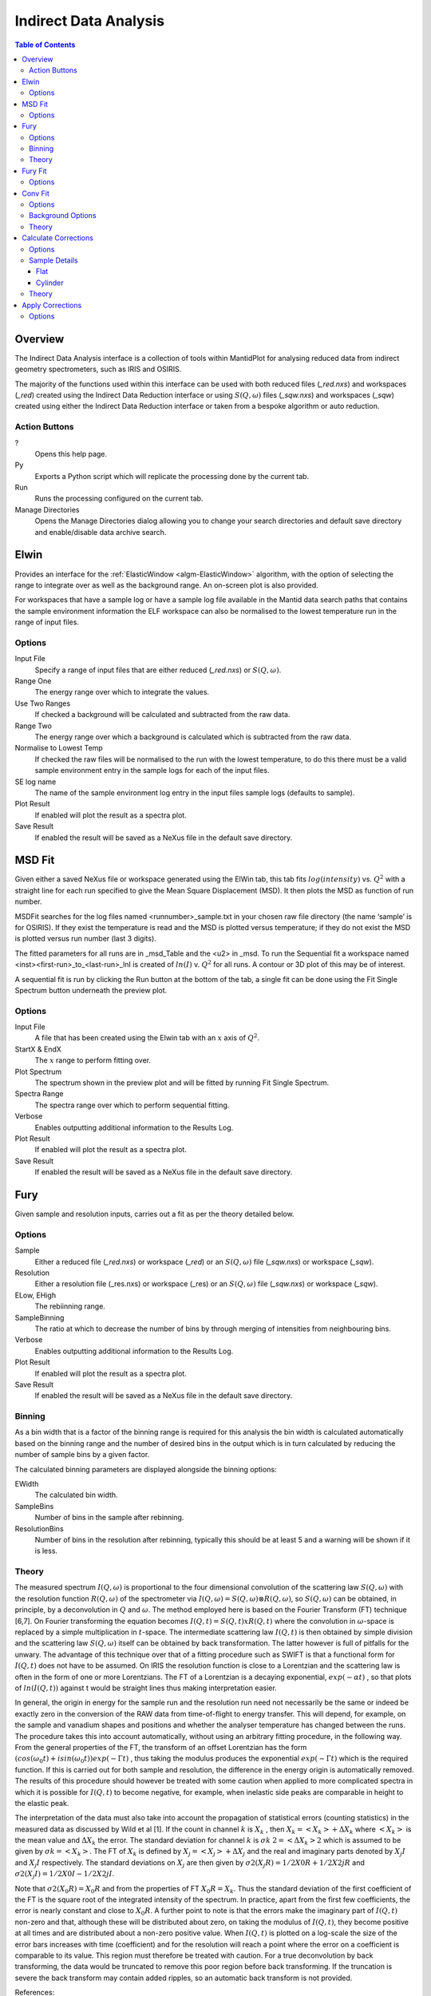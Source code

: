 Indirect Data Analysis
======================

.. contents:: Table of Contents
  :local:

Overview
--------

.. interface:: Data Analysis
  :align: right
  :width: 350

The Indirect Data Analysis interface is a collection of tools within MantidPlot
for analysing reduced data from indirect geometry spectrometers, such as IRIS and
OSIRIS.

The majority of the functions used within this interface can be used with both
reduced files (*_red.nxs*) and workspaces (*_red*) created using the Indirect Data
Reduction interface or using :math:`S(Q, \omega)` files (*_sqw.nxs*) and
workspaces (*_sqw*) created using either the Indirect Data Reduction interface or
taken from a bespoke algorithm or auto reduction.

Action Buttons
~~~~~~~~~~~~~~

?
  Opens this help page.

Py
  Exports a Python script which will replicate the processing done by the current tab.

Run
  Runs the processing configured on the current tab.

Manage Directories
  Opens the Manage Directories dialog allowing you to change your search directories
  and default save directory and enable/disable data archive search.

Elwin
-----

.. interface:: Data Analysis
  :widget: tabElwin

Provides an interface for the :ref:`ElasticWindow <algm-ElasticWindow>`
algorithm, with the option of selecting the range to integrate over as well as
the background range. An on-screen plot is also provided.

For workspaces that have a sample log or have a sample log file available in the
Mantid data search paths that contains the sample environment information the
ELF workspace can also be normalised to the lowest temperature run in the range
of input files.

Options
~~~~~~~

Input File
  Specify a range of input files that are either reduced (*_red.nxs*) or
  :math:`S(Q, \omega)`.

Range One
  The energy range over which to integrate the values.

Use Two Ranges
  If checked a background will be calculated and subtracted from the raw data.

Range Two
  The energy range over which a background is calculated which is subtracted from
  the raw data.

Normalise to Lowest Temp
  If checked the raw files will be normalised to the run with the lowest
  temperature, to do this there must be a valid sample environment entry in the
  sample logs for each of the input files.

SE log name
  The name of the sample environment log entry in the input files sample logs
  (defaults to sample).

Plot Result
  If enabled will plot the result as a spectra plot.

Save Result
  If enabled the result will be saved as a NeXus file in the default save
  directory.

MSD Fit
-------

.. interface:: Data Analysis
  :widget: tabMSD

Given either a saved NeXus file or workspace generated using the ElWin tab, this
tab fits :math:`log(intensity)` vs. :math:`Q^{2}` with a straight line for each
run specified to give the Mean Square Displacement (MSD). It then plots the MSD
as function of run number.

MSDFit searches for the log files named <runnumber>_sample.txt in your chosen
raw file directory (the name ‘sample’ is for OSIRIS). If they exist the
temperature is read and the MSD is plotted versus temperature; if they do not
exist the MSD is plotted versus run number (last 3 digits).

The fitted parameters for all runs are in _msd_Table and the <u2> in _msd. To
run the Sequential fit a workspace named <inst><first-run>_to_<last-run>_lnI is
created of :math:`ln(I)` v. :math:`Q^{2}` for all runs. A contour or 3D plot of
this may be of interest.

A sequential fit is run by clicking the Run button at the bottom of the tab, a
single fit can be done using the Fit Single Spectrum button underneath the
preview plot.

Options
~~~~~~~

Input File
  A file that has been created using the Elwin tab with an :math:`x` axis of
  :math:`Q^2`.

StartX & EndX
  The :math:`x` range to perform fitting over.

Plot Spectrum
  The spectrum shown in the preview plot and will be fitted by running Fit
  Single Spectrum.

Spectra Range
  The spectra range over which to perform sequential fitting.

Verbose
  Enables outputting additional information to the Results Log.

Plot Result
  If enabled will plot the result as a spectra plot.

Save Result
  If enabled the result will be saved as a NeXus file in the default save
  directory.

Fury
----

.. interface:: Data Analysis
  :widget: tabFury

Given sample and resolution inputs, carries out a fit as per the theory detailed
below.

Options
~~~~~~~

Sample
  Either a reduced file (*_red.nxs*) or workspace (*_red*) or an :math:`S(Q,
  \omega)` file (*_sqw.nxs*) or workspace (*_sqw*).

Resolution
  Either a resolution file (_res.nxs) or workspace (_res) or an :math:`S(Q,
  \omega)` file (*_sqw.nxs*) or workspace (*_sqw*).

ELow, EHigh
  The rebiinning range.

SampleBinning
  The ratio at which to decrease the number of bins by through merging of
  intensities from neighbouring bins.

Verbose
  Enables outputting additional information to the Results Log.

Plot Result
  If enabled will plot the result as a spectra plot.

Save Result
  If enabled the result will be saved as a NeXus file in the default save
  directory.

Binning
~~~~~~~

As a bin width that is a factor of the binning range is required for this
analysis the bin width is calculated automatically based on the binning range
and the number of desired bins in the output which is in turn calculated by
reducing the number of sample bins by a given factor.

The calculated binning parameters are displayed alongside the binning options:

EWidth
  The calculated bin width.

SampleBins
  Number of bins in the sample after rebinning.

ResolutionBins
  Number of bins in the resolution after rebinning, typically this should be at
  least 5 and a warning will be shown if it is less.

Theory
~~~~~~

The measured spectrum :math:`I(Q, \omega)` is proportional to the four
dimensional convolution of the scattering law :math:`S(Q, \omega)` with the
resolution function :math:`R(Q, \omega)` of the spectrometer via :math:`I(Q,
\omega) = S(Q, \omega) ⊗ R(Q, \omega)`, so :math:`S(Q, \omega)` can be obtained,
in principle, by a deconvolution in :math:`Q` and :math:`\omega`. The method
employed here is based on the Fourier Transform (FT) technique [6,7]. On Fourier
transforming the equation becomes :math:`I(Q, t) = S(Q, t) x R(Q, t)` where the
convolution in :math:`\omega`-space is replaced by a simple multiplication in
:math:`t`-space. The intermediate scattering law :math:`I(Q, t)` is then
obtained by simple division and the scattering law :math:`S(Q, \omega)` itself
can be obtained by back transformation. The latter however is full of pitfalls
for the unwary. The advantage of this technique over that of a fitting procedure
such as SWIFT is that a functional form for :math:`I(Q, t)` does not have to be
assumed. On IRIS the resolution function is close to a Lorentzian and the
scattering law is often in the form of one or more Lorentzians. The FT of a
Lorentzian is a decaying exponential, :math:`exp(-\alpha t)` , so that plots of
:math:`ln(I(Q, t))` against t would be straight lines thus making interpretation
easier.

In general, the origin in energy for the sample run and the resolution run need
not necessarily be the same or indeed be exactly zero in the conversion of the
RAW data from time-of-flight to energy transfer. This will depend, for example,
on the sample and vanadium shapes and positions and whether the analyser
temperature has changed between the runs. The procedure takes this into account
automatically, without using an arbitrary fitting procedure, in the following
way. From the general properties of the FT, the transform of an offset
Lorentzian has the form :math:`(cos(\omega_{0}t) + isin(\omega_{0}t))exp(-\Gamma
t)` , thus taking the modulus produces the exponential :math:`exp(-\Gamma t)`
which is the required function. If this is carried out for both sample and
resolution, the difference in the energy origin is automatically removed. The
results of this procedure should however be treated with some caution when
applied to more complicated spectra in which it is possible for :math:`I(Q, t)`
to become negative, for example, when inelastic side peaks are comparable in
height to the elastic peak.

The interpretation of the data must also take into account the propagation of
statistical errors (counting statistics) in the measured data as discussed by
Wild et al [1]. If the count in channel :math:`k` is :math:`X_{k}` , then
:math:`X_{k}=<X_{k}>+\Delta X_{k}` where :math:`<X_{k}>` is the mean value and
:math:`\Delta X_{k}` the error. The standard deviation for channel :math:`k` is
:math:`\sigma k` :math:`2=<\Delta X_{k}>2` which is assumed to be given by
:math:`\sigma k=<X_{k}>`. The FT of :math:`X_{k}` is defined by
:math:`X_{j}=<X_{j}>+\Delta X_{j}` and the real and imaginary parts denoted by
:math:`X_{j} I` and :math:`X_{j} I` respectively. The standard deviations on
:math:`X_{j}` are then given by :math:`\sigma 2(X_{j} R)=1/2 X0 R + 1/2 X2j R`
and :math:`\sigma 2(X_{j} I)=1/2 X0 I - 1/2 X2j I`.

Note that :math:`\sigma 2(X_{0} R) = X_{0} R` and from the properties of FT
:math:`X_{0} R = X_{k}`.  Thus the standard deviation of the first coefficient
of the FT is the square root of the integrated intensity of the spectrum. In
practice, apart from the first few coefficients, the error is nearly constant
and close to :math:`X_{0} R`.  A further point to note is that the errors make
the imaginary part of :math:`I(Q, t)` non-zero and that, although these will be
distributed about zero, on taking the modulus of :math:`I(Q, t)`, they become
positive at all times and are distributed about a non-zero positive value. When
:math:`I(Q, t)` is plotted on a log-scale the size of the error bars increases
with time (coefficient) and for the resolution will reach a point where the
error on a coefficient is comparable to its value. This region must therefore be
treated with caution. For a true deconvolution by back transforming, the data
would be truncated to remove this poor region before back transforming. If the
truncation is severe the back transform may contain added ripples, so an
automatic back transform is not provided.

References:

1. U P Wild, R Holzwarth & H P Good, Rev Sci Instr 48 1621 (1977)

Fury Fit
--------

.. interface:: Data Analysis
  :widget: tabFuryFit

FuryFit provides a simplified interface for controlling various fitting
functions (see the :ref:`Fit <algm-Fit>` algorithm for more info). The functions
are also available via the fit wizard.

Additionally, in the bottom-right of the interface there are options for doing a
sequential fit. This is where the program loops through each spectrum in the
input workspace, using the fitted values from the previous spectrum as input
values for fitting the next. This is done by means of the
:ref:`PlotPeakByLogValue <algm-PlotPeakByLogValue>` algorithm.

A sequential fit is run by clicking the Run button at the bottom of the tab, a
single fit can be done using the Fit Single Spectrum button underneath the
preview plot.

Options
~~~~~~~

Input
  Either a file (*_iqt.nxs*) or workspace (*_iqt*) that has been created using
  the Fury tab.

Fit Type
  The type of fitting to perform.

Constrain Intensities
  Check to ensure that the sum of the background and intensities is always equal
  to 1.

Constrain Beta over all Q
  Check to use a multi-domain fitting function with the value of beta
  constrained.

Plot Guess
  When checked a curve will be created on the plot window based on the bitting
  parameters.

StartX & EndX
  The range of :math:`x` over which the fitting will be applied (blue lines on
  preview plot).

Linear Background A0
  The constant amplitude of the background (horizontal green line on the preview
  plot).

Fitting Parameters
  Depending on the Fit Type the parameters shown for each of the fit functions
  will differ, for more information refer to the documentation pages for the fit
  function in question.

Plot Spectrum
  The spectrum shown in the preview plot and will be fitted by running Fit
  Single Spectrum.

Spectra Range
  The spectra range over which to perform sequential fitting.

Verbose
  Enables outputting additional information to the Results Log.

Plot Output
  Allows plotting spectra plots of fitting parameters, the options available
  will depend on the type of fit chosen.

Save Result
  If enabled the result will be saved as a NeXus file in the default save
  directory.

Conv Fit
--------

.. interface:: Data Analysis
  :widget: tabConvFit

Similarly to FuryFit, ConvFit provides a simplified interface for controlling
various fitting functions (see the :ref:`Fit <algm-Fit>` algorithm for more
info). The functions are also available via the fit wizard.

Additionally, in the bottom-right of the interface there are options for doing a
sequential fit. This is where the program loops through each spectrum in the
input workspace, using the fitted values from the previous spectrum as input
values for fitting the next. This is done by means of the
:ref:`PlotPeakByLogValue <algm-PlotPeakByLogValue>` algorithm.

A sequential fit is run by clicking the Run button at the bottom of the tab, a
single fit can be done using the Fit Single Spectrum button underneath the
preview plot.

Options
~~~~~~~

Sample
  Either a reduced file (*_red.nxs*) or workspace (*_red*) or an :math:`S(Q,
  \omega)` file (*_sqw.nxs*) or workspace (*_sqw*).

Resolution
  Either a resolution file (_res.nxs) or workspace (_res) or an :math:`S(Q,
  \omega)` file (*_sqw.nxs*) or workspace (*_sqw*).

Fit Type
  The type of fitting to perform.

Background
  Select the background type, see options below.

Plot Guess
  When checked a curve will be created on the plot window based on the bitting
  parameters.

StartX & EndX
  The range of :math:`x` over which the fitting will be applied (blue lines on
  preview plot).

A0 & A1 (background)
  The A0 and A1 parameters as they appear in the LinearBackground fir function,
  depending on the Fit Type selected A1 may not be shown.

Delta Function
  Enables use of a delta function.

Fitting Parameters
  Depending on the Fit Type the parameters shown for each of the fit functions
  will differ, for more information refer to the documentation pages for the fit
  function in question.

Plot Spectrum
  The spectrum shown in the preview plot and will be fitted by running Fit
  Single Spectrum.

Spectra Range
  The spectra range over which to perform sequential fitting.

Verbose
  Enables outputting additional information to the Results Log.

Plot Output
  Allows plotting spectra plots of fitting parameters, the options available
  will depend on the type of fit chosen.

Save Result
  If enabled the result will be saved as a NeXus file in the default save
  directory.

Background Options
~~~~~~~~~~~~~~~~~~

Fixed Flat
  The A0 parameter is applied to all points in the data.

Fit Flat
  Similar to Fixed Flat, however the A0 parameter is treated as an initial guess
  and will be included as a parameter to the LinearBackground fit function with
  the coefficient of the linear term fixed to 0.

Fit Linear
  The A0 and A1 parameters are used as parameters to the LinearBackground fit
  function and the best possible fit will be used as the background.

Theory
~~~~~~

The measured data :math:`I(Q, \omega)` is proportional to the convolution of the
scattering law :math:`S(Q, \omega)` with the resolution function :math:`R(Q,
\omega)` of the spectrometer via :math:`I(Q, \omega) = S(Q, \omega) ⊗  R(Q,
\omega)`. The traditional method of analysis has been to fit the measured
:math:`I(Q, \omega)` with an appropriate set of functions related to the form of
:math:`S(Q, \omega)` predicted by theory.

* In quasielastic scattering the simplest form is when both the :math:`S(Q,
  \omega)` and the :math:`R(Q, \omega)` have the form of a Lorentzian - a
  situation which is almost correct for reactor based backscattering
  spectrometers such as IN10 & IN16 at ILL. The convolution of two Lorentzians
  is itself a Lorentzian so that the spectrum of the measured and resolution
  data can both just be fitted with Lorentzians. The broadening of the sample
  spectrum is then just the  difference of the two widths.
* The next easiest case is when both :math:`S(Q, \omega)` and :math:`R(Q,
  \omega)` have a simple functional form and the convolution is also a function
  containing the parameters of the :math:`S(Q, \omega)` and R(Q,  \omega) functions.
  The convoluted function may then be fitted to the data to provide the
  parameters. An example would be the case where the :math:`S(Q, \omega)` is a
  Lorentzian and the :math:`R(Q, \omega)` is a Gaussian.
* For diffraction, the shape of the peak in time is a convolution of a Gaussian
  with a decaying exponential and this function can be used to fit the Bragg
  peaks.
* The final case is where :math:`R(Q, \omega)` does not have a simple function
  form so that the measured data has to be convoluted numerically with the
  :math:`S(Q, \omega)` function to provide an estimate of the sample scattering.
  The result is least-squares fitted to the measured data to provide values for
  the parameters in the :math:`S(Q, \omega)` function.

This latter form of peak fitting is provided by SWIFT. It employs a
least-squares algorithm which requires the derivatives of the fitting function
with respect to its parameters in order to be faster and more efficient than
those algorithms which calculate the derivatives numerically. To do this the
assumption is made that the derivative of a convolution is equal to the
convolution of the derivative-as the derivative and the convolution are
performed over different variables (function parameters and energy transfer
respectively) this should be correct. A flat background is subtracted from the
resolution data before the convolution is performed.

Four types of sample function are available for :math:`S(Q, \omega)`:

Quasielastic
  This is the most common case and applies to both translational (diffusion) and
  rotational modes, both of which have the form of a Lorentzian. The fitted
  function is a set of Lorentzians centred at the origin in energy transfer.

Elastic
  Comprising a central elastic peak together with a set of quasi-elastic
  Lorentzians also centred at the origin. The elastic peak is taken to be the
  un-broadened resolution function.

Shift
  A central Lorentzian with pairs of energy shifted Lorentzians. This was
  originally used for crystal field splitting data but more recently has been
  applied to quantum tunnelling peaks. The fitting function assumes that the
  peaks are symmetric about the origin in energy transfer both in position and
  width. The widths of the central and side peaks may be different.

Polymer
  A single quasi-elastic peak with 3 different forms of shape. The theory behind
  this is described elsewhere [1,2]. Briefly, polymer theory predicts 3 forms
  of the :math:`I(Q,t)` in the form of :math:`exp(-at2/b)` where :math:`b` can
  be 2, 3 or 4. The Full Width Half-Maximum (FWHM) then has a Q-dependence
  (power law) of the form :math:`Qb`. The :math:`I(Q,t)` has been numerically
  Fourier transformed into :math:`I(Q, \omega)` and the :math:`I(Q, \omega)`
  have been fitted with functions of the form of a modified Lorentzian. These
  latter functions are used in the energy fitting procedures.

References:

1. J S Higgins, R E Ghosh, W S Howells & G Allen, JCS Faraday II 73 40 (1977)
2. J S Higgins, G Allen, R E Ghosh, W S Howells & B Farnoux, Chem Phys Lett 49 197 (1977)

Calculate Corrections
---------------------

.. warning:: This interface is only available on Windows

.. interface:: Data Analysis
  :widget: tabCalcCorr

Calculates absorption corrections that could be applied to the data when given
information about the sample (and optionally can) geometry.

Options
~~~~~~~

Input
  Either a reduced file (*_red.nxs*) or workspace (*_red*) or an :math:`S(Q,
  \omega)` file (*_sqw.nxs*) or workspace (*_sqw*).

Use Can
  If checked allows you to select a workspace for the container in the format of
  either a reduced file (*_red.nxs*) or workspace (*_red*) or an :math:`S(Q,
  \omega)` file (*_sqw.nxs*) or workspace (*_sqw*).

Sample Shape
  Sets the shape of the sample, this affects the options for the sample details,
  see below.

Beam Width
  Width of the incident beam.

Verbose
  Enables outputting additional information to the Results Log.

Plot Result
  Plots the :math:`A_{s,s}`, :math:`A_{s,sc}`, :math:`A_{c,sc}` and
  :math:`A_{c,c}` workspaces as spectra plots.

Save Result
  If enabled the result will be saved as a NeXus file in the default save
  directory.

Sample Details
~~~~~~~~~~~~~~

Depending on the shape of the sample different parameters for the sample
dimension are required and are detailed below.

Flat
####

.. interface:: Data Analysis
  :widget: pageFlat

Thickness
  Thickness of sample (cm).

Can Front Thickness
  Thickness of front container (cm).

Can Back Thickness
  Thickness of back container (cm).

Sample Angle
  Sample angle (degrees).

Cylinder
########

.. interface:: Data Analysis
  :widget: pageCylinder

Radius 1
  Sample radius 1 (cm).

Radius 2
  Sample radius 2 (cm).

Can Radius
  Radius of inside of the container (cm).

Step Size
  Step size used in calculation.

Theory
~~~~~~

The main correction to be applied to neutron scattering data is that for
absorption both in the sample and its container, when present. For flat plate
geometry, the corrections can be analytical and have been discussed for example
by Carlile [1]. The situation for cylindrical geometry is more complex and
requires numerical integration. These techniques are well known and used in
liquid and amorphous diffraction, and are described in the ATLAS manual [2]. The
routines used here have been developed from the corrections programs in the
ATLAS suite and take into account the wavelength variation of both the
absorption and the scattering cross-sections for the inelastic flight paths.

The absorption corrections use the formulism of Paalman and Pings [3] and
involve the attenuation factors :math:`A_{i,j}` where :math:`i` refers to
scattering and :math:`j` attenuation. For example, :math:`A_{s,sc}` is the
attenuation factor for scattering in the sample and attenuation in the sample
plus container. If the scattering cross sections for sample and container are
:math:`\Sigma_{s}` and :math:`\Sigma_{c}` respectively, then the measured
scattering from the empty container is :math:`I_{c} = \Sigma_{c}A_{c,c}` and
that from the sample plus container is :math:`I_{sc} = \Sigma_{s}A_{s,sc} +
\Sigma_{c}A_{c,sc}`, thus :math:`\Sigma_{s} = (I_{sc} - I_{c}A_{c,sc}/A_{c,c}) /
A_{s,sc}`.  In the package, the program Acorn calculates the attenuation
coefficients :math:`A_{i,j}` and the routine Analyse uses them to calculate Σs
which we identify with :math:`S(Q, \omega)`.

References:

1. C J Carlile, Rutherford Laboratory report, RL-74-103 (1974)
2. A K Soper, W S Howells & A C Hannon, RAL Report RAL-89-046 (1989)
3. H H Paalman & C J Pings, J Appl Phys 33 2635 (1962)


Apply Corrections
-----------------

.. interface:: Data Analysis
  :widget: tabApplyCorr

The Apply Corrections tab applies the corrections calculated in the Calculate
Corrections tab of the Indirect Data Analysis interface.

This tab will expect to find the ass file generated in the previous tab. If Use
Can is selected, it will also expect the assc, acsc and acc files. It will take
the run number from the sample file, and geometry from the option you select.

Once run the corrected output and can correction is shown in the preview plot,
the Spectrum spin box can be used to scroll through each spectrum.

Options
~~~~~~~

Input
  Either a reduced file (*_red.nxs*) or workspace (*_red*) or an :math:`S(Q,
  \omega)` file (*_sqw.nxs*) or workspace (*_sqw*).

Geometry
  Sets the sample geometry (this must match the sample shape used when running
  Calculate Corrections).

Use Can
  If checked allows you to select a workspace for the container in the format of
  either a reduced file (*_red.nxs*) or workspace (*_red*) or an :math:`S(Q,
  \omega)` file (*_sqw.nxs*) or workspace (*_sqw*).

Corrections File
  The output file (_Abs.nxs) or workspace group (_Abs) generated by Calculate
  Corrections.

Verbose
  Enables outputting additional information to the Results Log.

Plot Output
  Gives the option to create either a spectra or contour plot (or both) of the
  corrected workspace.

Save Result
  If enabled the result will be saved as a NeXus file in the default save
  directory.

.. categories:: Interfaces Indirect
